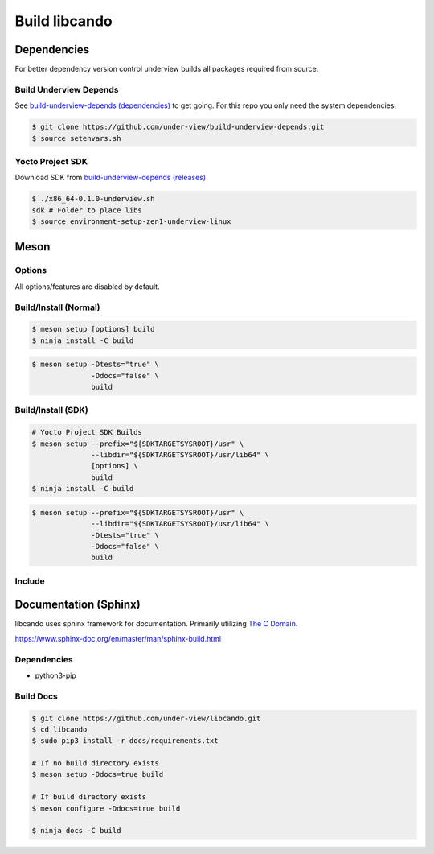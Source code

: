 Build libcando
==============

Dependencies
~~~~~~~~~~~~

For better dependency version control underview builds all packages required from source.

=======================
Build Underview Depends
=======================

See `build-underview-depends (dependencies)`_ to get going. For this repo
you only need the system dependencies.

.. code-block::

	$ git clone https://github.com/under-view/build-underview-depends.git
	$ source setenvars.sh

=================
Yocto Project SDK
=================

Download SDK from `build-underview-depends (releases)`_

.. code-block::

	$ ./x86_64-0.1.0-underview.sh
	sdk # Folder to place libs
	$ source environment-setup-zen1-underview-linux

Meson
~~~~~

=======
Options
=======

All options/features are disabled by default.

.. code-block::
        :linenos:

        c_std=c11
        buildtype=release
        default_library=shared
        tests=true        # Default [false]
        docs=true         # Default [false]

======================
Build/Install (Normal)
======================

.. code-block::

        $ meson setup [options] build
	$ ninja install -C build

.. code-block::

	$ meson setup -Dtests="true" \
	              -Ddocs="false" \
	              build

===================
Build/Install (SDK)
===================

.. code-block::

	# Yocto Project SDK Builds
	$ meson setup --prefix="${SDKTARGETSYSROOT}/usr" \
	              --libdir="${SDKTARGETSYSROOT}/usr/lib64" \
		      [options] \
	              build
	$ ninja install -C build

.. code-block::

	$ meson setup --prefix="${SDKTARGETSYSROOT}/usr" \
	              --libdir="${SDKTARGETSYSROOT}/usr/lib64" \
		      -Dtests="true" \
		      -Ddocs="false" \
		      build

=======
Include
=======

.. code-block::
        :linenos:

        # Clone libcando or create a cando.wrap under <source_root>/subprojects
        project('name', 'c')

        cando_dep = dependency('cando', fallback : 'cando', 'cando_dep')

        executable('exe', 'src/main.c', dependencies : cando_dep)

.. code-block::
        :linenos:

	#include <cando/cando.h>

Documentation (Sphinx)
~~~~~~~~~~~~~~~~~~~~~~

libcando uses sphinx framework for documentation. Primarily utilizing `The C Domain`_.

https://www.sphinx-doc.org/en/master/man/sphinx-build.html

============
Dependencies
============

- python3-pip

==========
Build Docs
==========

.. code-block::

        $ git clone https://github.com/under-view/libcando.git
        $ cd libcando
        $ sudo pip3 install -r docs/requirements.txt

        # If no build directory exists
        $ meson setup -Ddocs=true build

        # If build directory exists
        $ meson configure -Ddocs=true build

	$ ninja docs -C build

.. _build-underview-depends: https://github.com/under-view/build-underview-depends
.. _build-underview-depends (dependencies): https://github.com/under-view/build-underview-depends#dependencies
.. _build-underview-depends (releases): https://github.com/under-view/build-underview-depends/releases
.. _The C Domain: https://www.sphinx-doc.org/en/master/usage/restructuredtext/domains.html#the-c-domain
